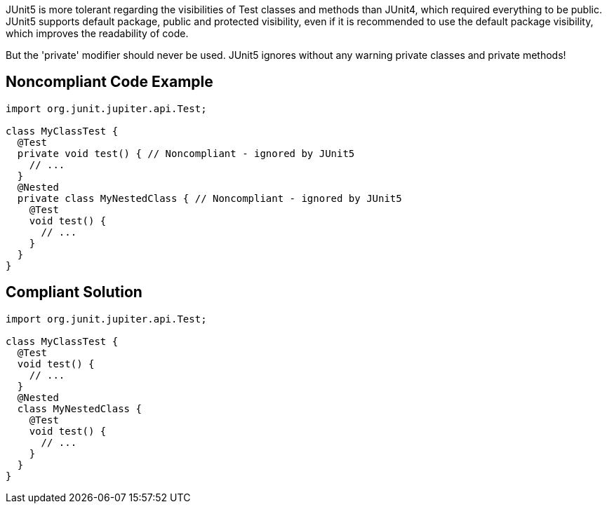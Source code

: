 JUnit5 is more tolerant regarding the visibilities of Test classes and methods than JUnit4, which required everything to be public. JUnit5 supports default package, public and protected visibility, even if it is recommended to use the default package visibility, which improves the readability of code.

But the 'private' modifier should never be used. JUnit5 ignores without any warning private classes and private methods!


== Noncompliant Code Example

----
import org.junit.jupiter.api.Test;

class MyClassTest {
  @Test
  private void test() { // Noncompliant - ignored by JUnit5
    // ...
  }
  @Nested
  private class MyNestedClass { // Noncompliant - ignored by JUnit5
    @Test
    void test() {
      // ...
    }
  }
}
----


== Compliant Solution

----
import org.junit.jupiter.api.Test;

class MyClassTest {
  @Test
  void test() {
    // ...
  }
  @Nested
  class MyNestedClass {
    @Test
    void test() {
      // ...
    }
  }
}
----


